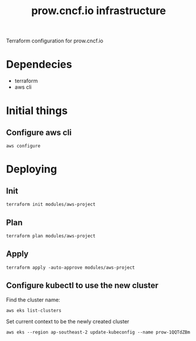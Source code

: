 # -*- ii: apisnoop; -*-
#+TITLE: prow.cncf.io infrastructure

Terraform configuration for prow.cncf.io

* Dependecies
- terraform
- aws cli

* Initial things
** Configure aws cli
#+begin_src shell
   aws configure
#+end_src

* Deploying
** Init
#+begin_src shell
  terraform init modules/aws-project
#+end_src

#+RESULTS:
#+begin_example
[0m[1mInitializing modules...[0m
Downloading terraform-aws-modules/eks/aws 12.2.0 for eks...
- eks in .terraform/modules/eks/terraform-aws-eks-12.2.0
- eks.node_groups in .terraform/modules/eks/terraform-aws-eks-12.2.0/modules/node_groups
Downloading terraform-aws-modules/vpc/aws 2.6.0 for vpc...
- vpc in .terraform/modules/vpc/terraform-aws-vpc-2.6.0

[0m[1mInitializing the backend...[0m

[0m[1mInitializing provider plugins...[0m
- Checking for available provider plugins...
- Downloading plugin for provider "random" (hashicorp/random) 2.3.0...
- Downloading plugin for provider "local" (hashicorp/local) 1.4.0...
- Downloading plugin for provider "null" (hashicorp/null) 2.1.2...
- Downloading plugin for provider "template" (hashicorp/template) 2.1.2...
- Downloading plugin for provider "kubernetes" (hashicorp/kubernetes) 1.12.0...
- Downloading plugin for provider "aws" (hashicorp/aws) 3.0.0...

[0m[1m[32mTerraform has been successfully initialized![0m[32m[0m
[0m[32m
You may now begin working with Terraform. Try running "terraform plan" to see
any changes that are required for your infrastructure. All Terraform commands
should now work.

If you ever set or change modules or backend configuration for Terraform,
rerun this command to reinitialize your working directory. If you forget, other
commands will detect it and remind you to do so if necessary.[0m
#+end_example

** Plan
#+begin_src shell
  terraform plan modules/aws-project
#+end_src

** Apply
#+begin_src shell
  terraform apply -auto-approve modules/aws-project
#+end_src

#+RESULTS:
#+begin_example
#+end_example

** Configure kubectl to use the new cluster

Find the cluster name:
#+begin_src shell
  aws eks list-clusters
#+end_src

Set current context to be the newly created cluster
#+begin_src shell
  aws eks --region ap-southeast-2 update-kubeconfig --name prow-1QQTdZBm
#+end_src
